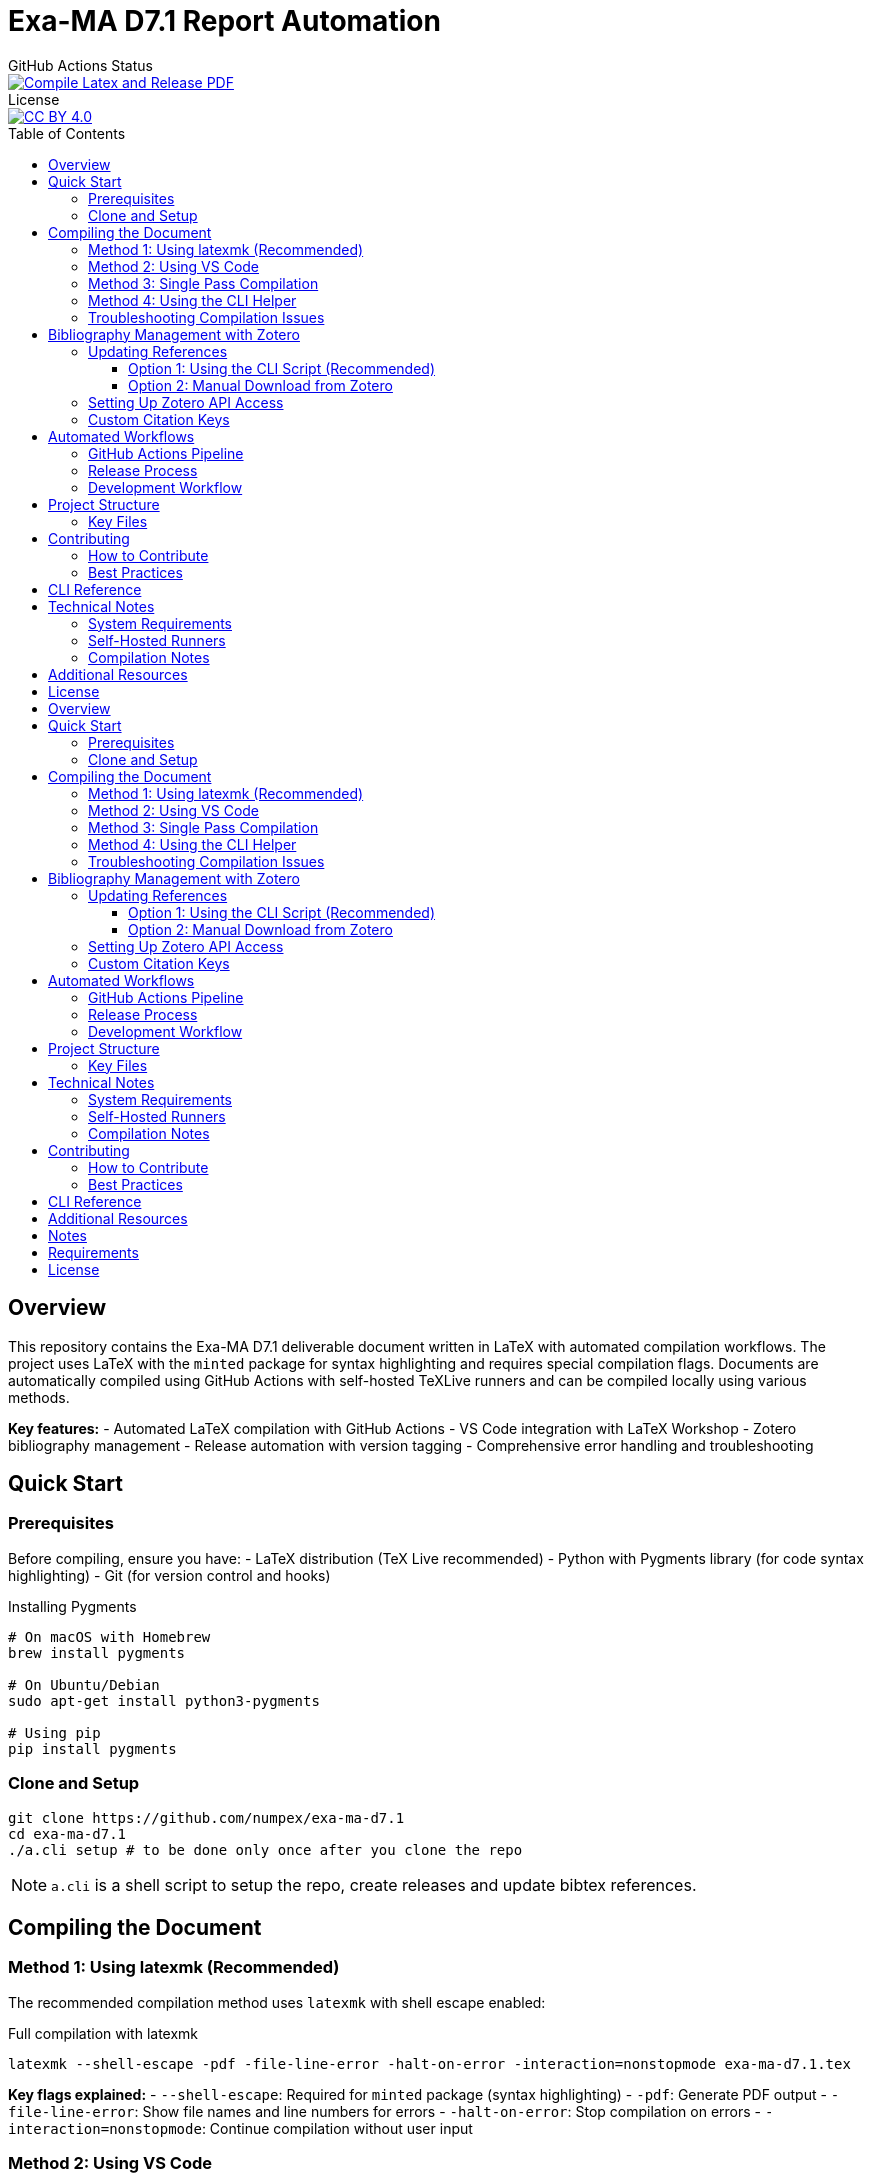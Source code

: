 = Exa-MA D7.1 Report Automation
:experimental: true
:toc: preamble
:toclevels: 3
//.Zenodo DOI
//--
//image::https://zenodo.org/badge/DOI/10.5281/zenodo.13341126.svg[DOI, link=https://doi.org/10.5281/zenodo.13341126]
//--

.GitHub Actions Status
--
image::https://github.com/numpex/exa-ma-d7.1/actions/workflows/latex.yml/badge.svg["Compile Latex and Release PDF", link="https://github.com/numpex/exa-ma-d7.1/actions/workflows/latex.yml"]
--

.License
--
image::https://licensebuttons.net/l/by/4.0/88x31.png[CC BY 4.0, link="https://creativecommons.org/licenses/by/4.0/"]
--

== Overview

This repository contains the Exa-MA D7.1 deliverable document written in LaTeX with automated compilation workflows.
The project uses LaTeX with the `minted` package for syntax highlighting and requires special compilation flags.
Documents are automatically compiled using GitHub Actions with self-hosted TeXLive runners and can be compiled locally using various methods.

*Key features:*
- Automated LaTeX compilation with GitHub Actions
- VS Code integration with LaTeX Workshop
- Zotero bibliography management
- Release automation with version tagging
- Comprehensive error handling and troubleshooting

== Quick Start

=== Prerequisites

Before compiling, ensure you have:
- LaTeX distribution (TeX Live recommended)
- Python with Pygments library (for code syntax highlighting)
- Git (for version control and hooks)

.Installing Pygments
[source,shell]
----
# On macOS with Homebrew
brew install pygments

# On Ubuntu/Debian
sudo apt-get install python3-pygments

# Using pip
pip install pygments
----

=== Clone and Setup

[source,shell]
----
git clone https://github.com/numpex/exa-ma-d7.1
cd exa-ma-d7.1
./a.cli setup # to be done only once after you clone the repo
----

NOTE: `a.cli` is a shell script to setup the repo, create releases and update bibtex references.

== Compiling the Document

=== Method 1: Using latexmk (Recommended)

The recommended compilation method uses `latexmk` with shell escape enabled:

.Full compilation with latexmk
[source, shell]
----
latexmk --shell-escape -pdf -file-line-error -halt-on-error -interaction=nonstopmode exa-ma-d7.1.tex
----

*Key flags explained:*
- `--shell-escape`: Required for `minted` package (syntax highlighting)
- `-pdf`: Generate PDF output
- `-file-line-error`: Show file names and line numbers for errors
- `-halt-on-error`: Stop compilation on errors
- `-interaction=nonstopmode`: Continue compilation without user input

=== Method 2: Using VS Code

If you're using VS Code with the LaTeX Workshop extension:

1. Open the project in VS Code
2. The document will auto-compile when you save any `.tex` file
3. Use kbd:[Ctrl+Alt+B] (or kbd:[Cmd+Alt+B] on macOS) to manually build

The VS Code configuration is pre-configured in `.vscode/settings.json` with:
- Auto-build on save enabled
- Proper `latexmk` recipe with shell escape
- SyncTeX support for forward/backward search

=== Method 3: Single Pass Compilation

For quick testing (may require multiple runs for references):

.Single pdflatex run
[source, shell]
----
pdflatex --shell-escape exa-ma-d7.1.tex
----

=== Method 4: Using the CLI Helper

.Clean build artifacts
[source, shell]
----
./a.cli clean
----

=== Troubleshooting Compilation Issues

**Common errors and solutions:**

.Shell escape not enabled
----
Error: Package minted Error: You must invoke LaTeX with the -shell-escape flag.
----
*Solution:* Always use `--shell-escape` flag in your compilation command.

.Pygments not found
----
Error: Package minted Error: You must have 'pygmentize' installed.
----
*Solution:* Install Python and Pygments as shown in the Prerequisites section.

.Missing bibliography
If references are not showing up, ensure you have the latest `references.bib` file (see Zotero section).

== Bibliography Management with Zotero

The project uses Zotero for bibliography management with the ExaMA shared library.

=== Updating References

To update `references.bib`, you have several options:

==== Option 1: Using the CLI Script (Recommended)

[source,console]
----
export ZOTERO_API_KEY=your_api_key_here
./a.cli update-bibtex
----

==== Option 2: Manual Download from Zotero

Download `references.bib` by exporting the exa-ma library from the Zotero GUI.

=== Setting Up Zotero API Access

. Go to https://www.zotero.org/settings/security[Zotero Security Settings]
. Navigate to **Applications** at the bottom
. Click btn:[Create new private key]
. Select **Read only** group permissions
. Click btn:[Save Key]
. Store the key securely and use it for `ZOTERO_API_KEY`

.Zotero Applications Setup
image:graphics/zotero/zotero-applications.png[]

.Creating New API Key
image:graphics/zotero/zotero-newkey.png[]

=== Custom Citation Keys

.Citation Key Setup in Zotero
[.right]
image:graphics/zotero/zotero-citation-keys.png[]

To set custom citation keys, add the following to Zotero's **Extra** field:

[source,text]
----
Citation Key: author_title_year_type
----

*Example:* `Citation Key: saigre_coupled_2024_paper`

NOTE: When setting custom keys, ensure uniqueness to avoid conflicts.

== Automated Workflows

=== GitHub Actions Pipeline

The repository uses GitHub Actions for automated compilation and release management:

**Triggers:**
- Push to any branch: Compiles document and creates artifacts
- Push version tags (`v*`): Creates official releases with PDF

**Workflow stages:**
1. **Environment Setup**: Selects appropriate runner (self-hosted `self-texlive` or `ubuntu-latest`)
2. **Bibliography Update**: Automatically fetches latest references from Zotero (non-main branches)
3. **LaTeX Compilation**: Compiles document using `latexmk` with shell escape
4. **Artifact Creation**: Uploads PDF and source files
5. **Release Management**: Creates GitHub releases for tagged versions

**Self-hosted Runners:**
The project uses UNISTRA's `self-texlive` runners, pre-configured with:
- Complete TeXLive installation
- All required LaTeX packages
- Optimized compilation environment

=== Release Process

To create a new release:

[source,shell]
----
# Create and push a version tag
./a.cli create v1.0.0
----

This automatically:
1. Tags the repository
2. Updates version information
3. Triggers GitHub Actions
4. Creates a release with PDF artifact

=== Development Workflow

. **Setup**: `./a.cli setup` (one-time after clone)
. **Edit**: Modify `.tex` files as needed
. **Compile**: Use VS Code auto-build or manual `latexmk`
. **Clean**: `./a.cli clean` to remove build artifacts
. **Commit**: Git hooks automatically update version info
. **Release**: Tag with `./a.cli create vX.Y.Z` for releases

== Project Structure

The repository is organized as follows:

[cols="1,3"]
|===
| Directory/File | Description

| `exa-ma-d7.1.tex` | Main LaTeX document
| `chapters/` | Individual chapters of the deliverable
| `sections/` | Report sections and content
| `software/` | Software-specific sections
| `graphics/` | Images, figures, and visual content
| `references.bib` | Bibliography file (managed via Zotero)
| `numpex.sty` | Custom LaTeX style files
| `a.cli` | Command-line utility script
| `hooks/` | Git hooks for automation
| `.vscode/` | VS Code configuration
| `.github/workflows/` | GitHub Actions workflows
|===

=== Key Files

**LaTeX Files:**
- `exa-ma-d7.1.tex`: Main document entry point
- `defs.tex`: Definitions and macros
- `*.sty`: Custom style files (`numpex.sty`, `istcover.sty`, etc.)

**Configuration:**
- `.vscode/settings.json`: VS Code LaTeX Workshop configuration
- `.github/workflows/latex.yml`: Automated compilation workflow
- `gitHeadLocal.gin`: Version information (auto-generated)

== Contributing

=== How to Contribute

. **Clone and Setup**:
+
[source,shell]
----
git clone https://github.com/numpex/exa-ma-d7.1
cd exa-ma-d7.1
./a.cli setup
----

. **Make Changes**: Edit LaTeX sources in relevant directories (`chapters/`, `sections/`)

. **Test Compilation**: Ensure document compiles without errors:
+
[source,shell]
----
latexmk --shell-escape -pdf -interaction=nonstopmode exa-ma-d7.1.tex
----

. **Clean Up**: Remove build artifacts before committing:
+
[source,shell]
----
./a.cli clean
----

. **Submit**: Create a pull request for review

=== Best Practices

- **Always test compilation** before submitting changes
- **Use meaningful commit messages** that describe the changes
- **Update bibliography** when adding new references
- **Follow LaTeX conventions** for formatting and structure
- **Clean build artifacts** before committing

== CLI Reference

The `a.cli` script provides several useful commands:

[source,shell]
----
# Setup git hooks (run once after clone)
./a.cli setup

# Clean build artifacts
./a.cli clean

# Create a new release
./a.cli create v1.0.0

# List recent releases
./a.cli list

# Update bibliography from Zotero
./a.cli update-bibtex

# Get help
./a.cli --help
----

== Technical Notes

=== System Requirements

- **LaTeX Distribution**: TeX Live (full installation recommended)
- **Python**: Version 3.6+ with Pygments library
- **Git**: For version control and hooks
- **VS Code** (optional): With LaTeX Workshop extension for optimal experience

=== Self-Hosted Runners

The project uses UNISTRA's specialized `self-texlive` runners with:
- Pre-installed complete TeXLive distribution
- All required LaTeX packages
- Optimized compilation environment
- Automatic fallback to `ubuntu-latest` if unavailable

=== Compilation Notes

- **Shell escape is mandatory** due to the `minted` package for code highlighting
- **Multiple passes may be needed** for complete reference resolution
- **SyncTeX is enabled** for VS Code forward/backward search
- **Build artifacts are automatically cleaned** in CI/CD pipeline

== Additional Resources

- **AGENTS.md**: Comprehensive LaTeX compilation guide
- **GitHub Actions**: https://github.com/numpex/exa-ma-d7.1/actions[View build status]
- **Releases**: https://github.com/numpex/exa-ma-d7.1/releases[Download latest PDF]
- **Zotero Library**: ExaMA shared bibliography
- **VS Code LaTeX Workshop**: https://marketplace.visualstudio.com/items?itemName=James-Yu.latex-workshop[Extension documentation]

== License

This project is licensed under the CC License. See the LICENSE file for details.

.GitHub Actions Status
--
image::https://github.com/numpex/exa-ma-d7.1/actions/workflows/latex.yml/badge.svg["Compile Latex and Release PDF", link="https://github.com/numpex/exa-ma-d7.1/actions/workflows/latex.yml"]
--

== Overview

This repository contains the Exa-MA D7.1 deliverable document written in LaTeX with automated compilation workflows.
The project uses LaTeX with the `minted` package for syntax highlighting and requires special compilation flags.
Documents are automatically compiled using GitHub Actions with self-hosted TeXLive runners and can be compiled locally using various methods.

Key features::
+
- Automated LaTeX compilation with GitHub Actions
- VS Code integration with LaTeX Workshop
- Zotero bibliography management
- Release automation with version tagging
- Comprehensive error handling and troubleshooting

== Quick Start

=== Prerequisites

Before compiling, ensure you have:

- LaTeX distribution (TeX Live recommended)
- Python with Pygments library (for code syntax highlighting)
- Git (for version control and hooks)

.Installing Pygments
[source,shell]
----
# On macOS with Homebrew
brew install pygments

# On Ubuntu/Debian
sudo apt-get install python3-pygments

# Using pip
pip install pygments
----

=== Clone and Setup


[source,shell]
----
git clone https://github.com/numpex/exa-ma-d7.1
cd exa-ma-d7.1
bash a.cli setup # to be done only once after you clone the repo
----

NOTE: `a.cli` is a shell script to setup the repo, create release and update bibtex references.

== Compiling the Document

=== Method 1: Using latexmk (Recommended)

The recommended compilation method uses `latexmk` with shell escape enabled:

.Full compilation with latexmk
[source, shell]
----
latexmk --shell-escape -pdf -file-line-error -halt-on-error -interaction=nonstopmode exa-ma-d7.1.tex
----

Key flags explained::
+
- `--shell-escape`: Required for `minted` package (syntax highlighting)
- `-pdf`: Generate PDF output
- `-file-line-error`: Show file names and line numbers for errors
- `-halt-on-error`: Stop compilation on errors
- `-interaction=nonstopmode`: Continue compilation without user input

=== Method 2: Using VS Code

If you're using VS Code with the LaTeX Workshop extension:

1. Open the project in VS Code
2. The document will auto-compile when you save any `.tex` file
3. Use kbd:[Ctrl+Alt+B] (or kbd:[Cmd+Alt+B] on macOS) to manually build

The VS Code configuration is pre-configured in `.vscode/settings.json` with:

- Auto-build on save enabled
- Proper `latexmk` recipe with shell escape
- SyncTeX support for forward/backward search

=== Method 3: Single Pass Compilation

For quick testing (may require multiple runs for references):

.Single pdflatex run
[source, shell]
----
pdflatex --shell-escape exa-ma-d7.1.tex
----

=== Method 4: Using the CLI Helper

.Clean build artifacts
[source, shell]
----
./a.cli clean
----

=== Troubleshooting Compilation Issues

**Common errors and solutions:**

.Shell escape not enabled
----
Error: Package minted Error: You must invoke LaTeX with the -shell-escape flag.
----
*Solution:* Always use `--shell-escape` flag in your compilation command.

.Pygments not found
----
Error: Package minted Error: You must have 'pygmentize' installed.
----
*Solution:* Install Python and Pygments as shown in the Prerequisites section.

.Missing bibliography
If references are not showing up, ensure you have the latest `references.bib` file (see Zotero section).

== Bibliography Management with Zotero

The project uses Zotero for bibliography management with the ExaMA shared library.

=== Updating References

To update `references.bib`, you have several options:

==== Option 1: Using the CLI Script (Recommended)

[source,console]
----
export ZOTERO_API_KEY=your_api_key_here
./a.cli update-bibtex
----

==== Option 2: Manual Download from Zotero

Download `references.bib` by exporting the exa-ma library from the Zotero GUI.

=== Setting Up Zotero API Access

. Go to https://www.zotero.org/settings/security[Zotero Security Settings]
. Navigate to **Applications** at the bottom
. Click btn:[Create new private key]
. Select **Read only** group permissions
. Click btn:[Save Key]
. Store the key securely and use it for `ZOTERO_API_KEY`

.Zotero Applications Setup
image:graphics/zotero/zotero-applications.png[]

.Creating New API Key
image:graphics/zotero/zotero-newkey.png[]

=== Custom Citation Keys

.Citation Key Setup in Zotero
[.right]
image:graphics/zotero/zotero-citation-keys.png[]

To set custom citation keys, add the following to Zotero's **Extra** field:

[source,text]
----
Citation Key: author_title_year_type
----

*Example:* `Citation Key: saigre_coupled_2024_paper`

NOTE: When setting custom keys, ensure uniqueness to avoid conflicts.



== Automated Workflows

=== GitHub Actions Pipeline

The repository uses GitHub Actions for automated compilation and release management:

Triggers::
+
- Push to any branch: Compiles document and creates artifacts
- Push version tags (`v*`): Creates official releases with PDF

Workflow stages::
+
1. **Environment Setup**: Selects appropriate runner (self-hosted `self-texlive` or `ubuntu-latest`)
2. **Bibliography Update**: Automatically fetches latest references from Zotero (non-main branches)
3. **LaTeX Compilation**: Compiles document using `latexmk` with shell escape
4. **Artifact Creation**: Uploads PDF and source files
5. **Release Management**: Creates GitHub releases for tagged versions

Self-hosted Runners::
+
The project uses UNISTRA's `self-texlive` runners, pre-configured with:
- Complete TeXLive installation
- All required LaTeX packages
- Optimized compilation environment

=== Release Process

To create a new release:

[source,shell]
----
# Create and push a version tag
./a.cli create v1.0.0
----

This automatically:

1. Tags the repository
2. Updates version information
3. Triggers GitHub Actions
4. Creates a release with PDF artifact

=== Development Workflow

. **Setup**: `./a.cli setup` (one-time after clone)
. **Edit**: Modify `.tex` files as needed
. **Compile**: Use VS Code auto-build or manual `latexmk`
. **Clean**: `./a.cli clean` to remove build artifacts
. **Commit**: Git hooks automatically update version info
. **Release**: Tag with `./a.cli create vX.Y.Z` for releases

== Project Structure

The repository is organized as follows:

[cols="1,3"]
|===
| Directory/File | Description

| `exa-ma-d7.1.tex` | Main LaTeX document
| `chapters/` | Individual chapters of the deliverable
| `sections/` | Report sections and content
| `software/` | Software-specific sections
| `graphics/` | Images, figures, and visual content
| `references.bib` | Bibliography file (managed via Zotero)
| `numpex.sty` | Custom LaTeX style files
| `a.cli` | Command-line utility script
| `hooks/` | Git hooks for automation
| `.vscode/` | VS Code configuration
| `.github/workflows/` | GitHub Actions workflows
|===

=== Key Files

**LaTeX Files:**
- `exa-ma-d7.1.tex`: Main document entry point
- `defs.tex`: Definitions and macros
- `*.sty`: Custom style files (`numpex.sty`, `istcover.sty`, etc.)

**Configuration:**
- `.vscode/settings.json`: VS Code LaTeX Workshop configuration
- `.github/workflows/latex.yml`: Automated compilation workflow
- `gitHeadLocal.gin`: Version information (auto-generated)

== Technical Notes

=== System Requirements

- **LaTeX Distribution**: TeX Live (full installation recommended)
- **Python**: Version 3.6+ with Pygments library
- **Git**: For version control and hooks
- **VS Code** (optional): With LaTeX Workshop extension for optimal experience

=== Self-Hosted Runners

The project uses UNISTRA's specialized `self-texlive` runners with:
- Pre-installed complete TeXLive distribution
- All required LaTeX packages
- Optimized compilation environment
- Automatic fallback to `ubuntu-latest` if unavailable

=== Compilation Notes

- **Shell escape is mandatory** due to the `minted` package for code highlighting
- **Multiple passes may be needed** for complete reference resolution
- **SyncTeX is enabled** for VS Code forward/backward search
- **Build artifacts are automatically cleaned** in CI/CD pipeline

== Contributing

=== How to Contribute

. **Clone and Setup**:
+
[source,shell]
----
git clone https://github.com/numpex/exa-ma-d7.1
cd exa-ma-d7.1
./a.cli setup
----

. **Make Changes**: Edit LaTeX sources in relevant directories (`chapters/`, `sections/`)

. **Test Compilation**: Ensure document compiles without errors:
+
[source,shell]
----
latexmk --shell-escape -pdf -interaction=nonstopmode exa-ma-d7.1.tex
----

. **Clean Up**: Remove build artifacts before committing:
+
[source,shell]
----
./a.cli clean
----

. **Submit**: Create a pull request for review

=== Best Practices

- **Always test compilation** before submitting changes
- **Use meaningful commit messages** that describe the changes
- **Update bibliography** when adding new references
- **Follow LaTeX conventions** for formatting and structure
- **Clean build artifacts** before committing

== CLI Reference

The `a.cli` script provides several useful commands:

[source,shell]
----
# Setup git hooks (run once after clone)
./a.cli setup

# Clean build artifacts
./a.cli clean

# Create a new release
./a.cli create v1.0.0

# List recent releases
./a.cli list

# Update bibliography from Zotero
./a.cli update-bibtex

# Get help
./a.cli --help
----

== Additional Resources

- **AGENTS.md**: LaTeX compilation guide
- **GitHub Actions**: https://github.com/numpex/exa-ma-d7.1/actions[View build status]
- **Releases**: https://github.com/numpex/exa-ma-d7.1/releases[Download latest PDF]
- **Zotero Library**: ExaMA shared bibliography
- **VS Code LaTeX Workshop**: https://marketplace.visualstudio.com/items?itemName=James-Yu.latex-workshop[Extension documentation]

== Notes

- The workflow relies on the `self-texlive` runners provided by UNISTRA for building the LaTeX documents.
- Artifacts, including PDF and source files, will be available after each successful run under the "Actions" tab of the GitHub repository.
- The build process includes compiling with shell escape enabled to handle external dependencies.

== Requirements

- We have setup TexLive full in our Ubuntu runners 

== License

This work is licensed under the https://creativecommons.org/licenses/by/4.0/[Creative Commons Attribution 4.0 International License (CC BY 4.0)].

image::https://licensebuttons.net/l/by/4.0/88x31.png[CC BY 4.0, link="https://creativecommons.org/licenses/by/4.0/"]

You are free to:
- **Share** — copy and redistribute the material in any medium or format
- **Adapt** — remix, transform, and build upon the material for any purpose, even commercially

Under the following terms:
- **Attribution** — You must give appropriate credit, provide a link to the license, and indicate if changes were made

This document is a deliverable of the **Exa-MA project (ANR-22-EXNU-0002)**, funded by the French National Research Agency (ANR) as part of the NUMPEX program.

**Citation:**
When referencing this work, please cite as:
----
Exa-MA Consortium. (2025). Benchmarking Analysis Report (D7.1). 
DOI: 10.5281/zenodo.15188286
----

See the link:LICENSE[LICENSE] file for complete terms.

